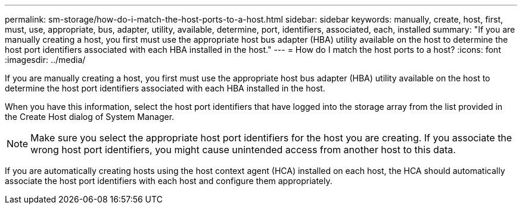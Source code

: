 ---
permalink: sm-storage/how-do-i-match-the-host-ports-to-a-host.html
sidebar: sidebar
keywords: manually, create, host, first, must, use, appropriate, bus, adapter, utility, available, determine, port, identifiers, associated, each, installed
summary: "If you are manually creating a host, you first must use the appropriate host bus adapter (HBA) utility available on the host to determine the host port identifiers associated with each HBA installed in the host."
---
= How do I match the host ports to a host?
:icons: font
:imagesdir: ../media/

[.lead]
If you are manually creating a host, you first must use the appropriate host bus adapter (HBA) utility available on the host to determine the host port identifiers associated with each HBA installed in the host.

When you have this information, select the host port identifiers that have logged into the storage array from the list provided in the Create Host dialog of System Manager.

[NOTE]
====
Make sure you select the appropriate host port identifiers for the host you are creating. If you associate the wrong host port identifiers, you might cause unintended access from another host to this data.
====

If you are automatically creating hosts using the host context agent (HCA) installed on each host, the HCA should automatically associate the host port identifiers with each host and configure them appropriately.
